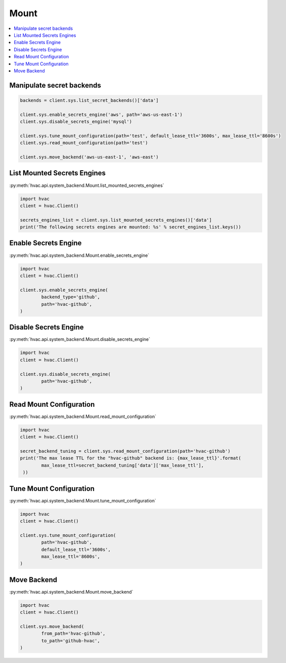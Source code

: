 Mount
=====

.. contents::
   :local:
   :depth: 1


Manipulate secret backends
--------------------------

.. code:: python

	backends = client.sys.list_secret_backends()['data']

	client.sys.enable_secrets_engine('aws', path='aws-us-east-1')
	client.sys.disable_secrets_engine('mysql')

	client.sys.tune_mount_configuration(path='test', default_lease_ttl='3600s', max_lease_ttl='8600s')
	client.sys.read_mount_configuration(path='test')

	client.sys.move_backend('aws-us-east-1', 'aws-east')


List Mounted Secrets Engines
----------------------------

:py:meth:`hvac.api.system_backend.Mount.list_mounted_secrets_engines`

.. code:: python

	import hvac
	client = hvac.Client()

	secrets_engines_list = client.sys.list_mounted_secrets_engines()['data']
	print('The following secrets engines are mounted: %s' % secret_engines_list.keys())


Enable Secrets Engine
---------------------

:py:meth:`hvac.api.system_backend.Mount.enable_secrets_engine`

.. code:: python

	import hvac
	client = hvac.Client()

	client.sys.enable_secrets_engine(
		backend_type='github',
		path='hvac-github',
	)


Disable Secrets Engine
----------------------

:py:meth:`hvac.api.system_backend.Mount.disable_secrets_engine`

.. code:: python

	import hvac
	client = hvac.Client()

	client.sys.disable_secrets_engine(
		path='hvac-github',
	)


Read Mount Configuration
------------------------

:py:meth:`hvac.api.system_backend.Mount.read_mount_configuration`

.. code:: python

	import hvac
	client = hvac.Client()

	secret_backend_tuning = client.sys.read_mount_configuration(path='hvac-github')
	print('The max lease TTL for the "hvac-github" backend is: {max_lease_ttl}'.format(
		max_lease_ttl=secret_backend_tuning['data']['max_lease_ttl'],
	 ))


Tune Mount Configuration
------------------------

:py:meth:`hvac.api.system_backend.Mount.tune_mount_configuration`

.. code:: python

	import hvac
	client = hvac.Client()

	client.sys.tune_mount_configuration(
		path='hvac-github',
		default_lease_ttl='3600s',
		max_lease_ttl='8600s',
	)


Move Backend
------------

:py:meth:`hvac.api.system_backend.Mount.move_backend`

.. code:: python

	import hvac
	client = hvac.Client()

	client.sys.move_backend(
		from_path='hvac-github',
		to_path='github-hvac',
	)

